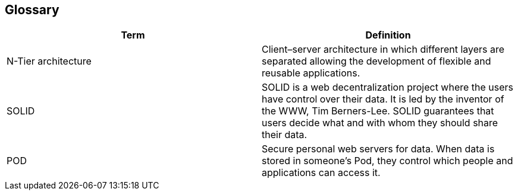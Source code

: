 [[section-glossary]]
== Glossary

[options="header"]
|===
| Term         | Definition
| N-Tier architecture | Client–server architecture in which different layers are separated allowing the development of flexible and reusable applications.
| SOLID     | SOLID is a web decentralization project where the users have control over their data. It is led by the inventor of the WWW, Tim Berners-Lee. SOLID guarantees that users decide what and with whom they should share their data. 
| POD | Secure personal web servers for data. When data is stored in someone's Pod, they control which people and applications can access it.
|===
